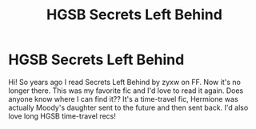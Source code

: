 #+TITLE: HGSB Secrets Left Behind

* HGSB Secrets Left Behind
:PROPERTIES:
:Author: etarose
:Score: 2
:DateUnix: 1588873802.0
:DateShort: 2020-May-07
:FlairText: Request
:END:
Hi! So years ago I read Secrets Left Behind by zyxw on FF. Now it's no longer there. This was my favorite fic and I'd love to read it again. Does anyone know where I can find it?? It's a time-travel fic, Hermione was actually Moody's daughter sent to the future and then sent back. I'd also love long HGSB time-travel recs!

